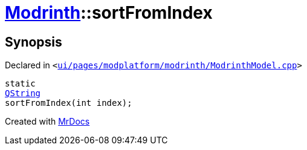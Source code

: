 [#Modrinth-sortFromIndex]
= xref:Modrinth.adoc[Modrinth]::sortFromIndex
:relfileprefix: ../
:mrdocs:


== Synopsis

Declared in `&lt;https://github.com/PrismLauncher/PrismLauncher/blob/develop/ui/pages/modplatform/modrinth/ModrinthModel.cpp#L199[ui&sol;pages&sol;modplatform&sol;modrinth&sol;ModrinthModel&period;cpp]&gt;`

[source,cpp,subs="verbatim,replacements,macros,-callouts"]
----
static
xref:QString.adoc[QString]
sortFromIndex(int index);
----



[.small]#Created with https://www.mrdocs.com[MrDocs]#
